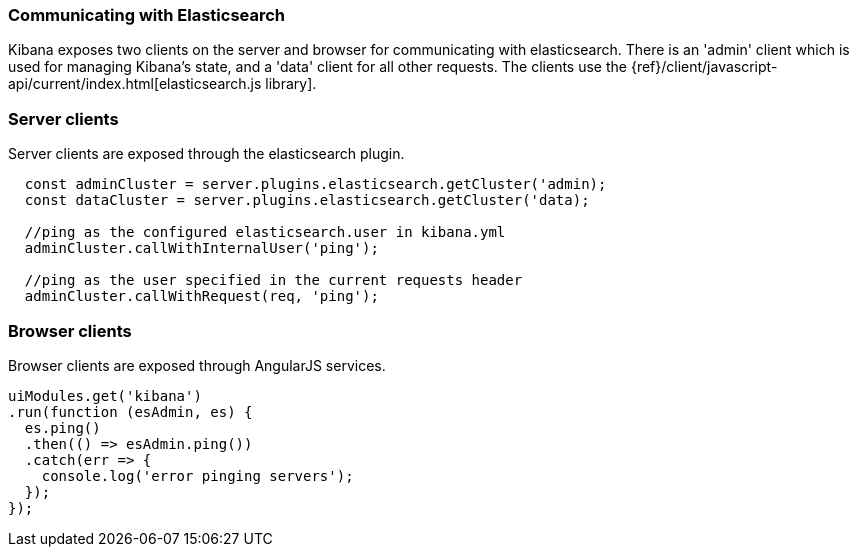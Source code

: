 [[development-elasticsearch]]
=== Communicating with Elasticsearch

Kibana exposes two clients on the server and browser for communicating with elasticsearch.
There is an 'admin' client which is used for managing Kibana's state, and a 'data' client for all
other requests.  The clients use the {ref}/client/javascript-api/current/index.html[elasticsearch.js library].

[float]
[[client-server]]
=== Server clients

Server clients are exposed through the elasticsearch plugin.
[source,javascript]
----
  const adminCluster = server.plugins.elasticsearch.getCluster('admin);
  const dataCluster = server.plugins.elasticsearch.getCluster('data);

  //ping as the configured elasticsearch.user in kibana.yml
  adminCluster.callWithInternalUser('ping');

  //ping as the user specified in the current requests header
  adminCluster.callWithRequest(req, 'ping');
----

[float]
[[client-browser]]
=== Browser clients

Browser clients are exposed through AngularJS services.

[source,javascript]
----
uiModules.get('kibana')
.run(function (esAdmin, es) {
  es.ping()
  .then(() => esAdmin.ping())
  .catch(err => {
    console.log('error pinging servers');
  });
});
----
